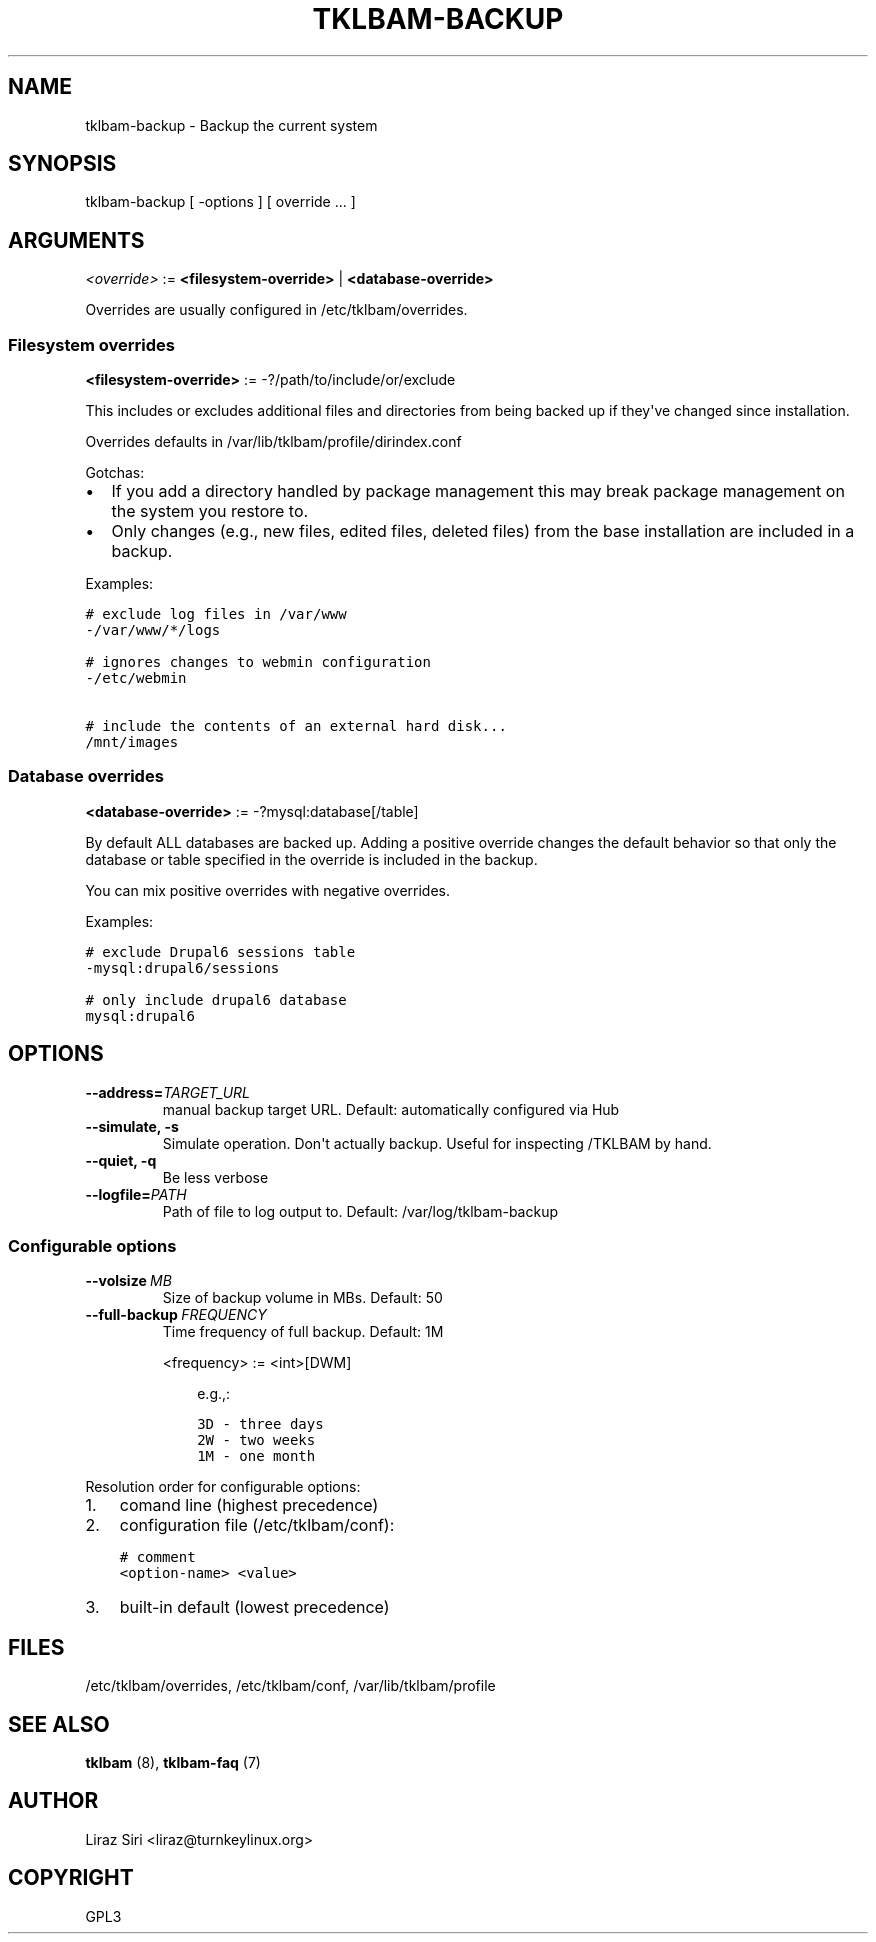 .\" Man page generated from reStructeredText.
.
.TH TKLBAM-BACKUP 8 "2010-09-01" "" "backup"
.SH NAME
tklbam-backup \- Backup the current system
.
.nr rst2man-indent-level 0
.
.de1 rstReportMargin
\\$1 \\n[an-margin]
level \\n[rst2man-indent-level]
level margin: \\n[rst2man-indent\\n[rst2man-indent-level]]
-
\\n[rst2man-indent0]
\\n[rst2man-indent1]
\\n[rst2man-indent2]
..
.de1 INDENT
.\" .rstReportMargin pre:
. RS \\$1
. nr rst2man-indent\\n[rst2man-indent-level] \\n[an-margin]
. nr rst2man-indent-level +1
.\" .rstReportMargin post:
..
.de UNINDENT
. RE
.\" indent \\n[an-margin]
.\" old: \\n[rst2man-indent\\n[rst2man-indent-level]]
.nr rst2man-indent-level -1
.\" new: \\n[rst2man-indent\\n[rst2man-indent-level]]
.in \\n[rst2man-indent\\n[rst2man-indent-level]]u
..
.SH SYNOPSIS
.sp
tklbam\-backup [ \-options ] [ override ... ]
.SH ARGUMENTS
.sp
\fI<override>\fP := \fB<filesystem\-override>\fP | \fB<database\-override>\fP
.sp
Overrides are usually configured in /etc/tklbam/overrides.
.SS Filesystem overrides
.sp
\fB<filesystem\-override>\fP := \-?/path/to/include/or/exclude
.sp
This includes or excludes additional files and directories from being
backed up if they\(aqve changed since installation.
.sp
Overrides defaults in /var/lib/tklbam/profile/dirindex.conf
.sp
Gotchas:
.INDENT 0.0
.IP \(bu 2
.
If you add a directory handled by package management this may break
package management on the system you restore to.
.IP \(bu 2
.
Only changes (e.g., new files, edited files, deleted files) from the
base installation are included in a backup.
.UNINDENT
.sp
Examples:
.sp
.nf
.ft C
# exclude log files in /var/www
\-/var/www/*/logs

# ignores changes to webmin configuration
\-/etc/webmin

# include the contents of an external hard disk...
/mnt/images
.ft P
.fi
.SS Database overrides
.sp
\fB<database\-override>\fP := \-?mysql:database[/table]
.sp
By default ALL databases are backed up. Adding a positive override
changes the default behavior so that only the database or table
specified in the override is included in the backup.
.sp
You can mix positive overrides with negative overrides.
.sp
Examples:
.sp
.nf
.ft C
# exclude Drupal6 sessions table
\-mysql:drupal6/sessions

# only include drupal6 database
mysql:drupal6
.ft P
.fi
.SH OPTIONS
.INDENT 0.0
.TP
.BI \-\-address\fB= TARGET_URL
.
manual backup target URL.
Default: automatically configured via Hub
.TP
.B \-\-simulate,  \-s
.
Simulate operation. Don\(aqt actually backup.
Useful for inspecting /TKLBAM by hand.
.TP
.B \-\-quiet,  \-q
.
Be less verbose
.TP
.BI \-\-logfile\fB= PATH
.
Path of file to log output to.
Default: /var/log/tklbam\-backup
.UNINDENT
.SS Configurable options
.INDENT 0.0
.TP
.BI \-\-volsize \ MB
.
Size of backup volume in MBs.
Default: 50
.TP
.BI \-\-full\-backup \ FREQUENCY
.
Time frequency of full backup.
Default: 1M
.sp
<frequency> := <int>[DWM]
.INDENT 7.0
.INDENT 3.5
.sp
e.g.,:
.sp
.nf
.ft C
3D \- three days
2W \- two weeks
1M \- one month
.ft P
.fi
.UNINDENT
.UNINDENT
.UNINDENT
.sp
Resolution order for configurable options:
.INDENT 0.0
.IP 1. 3
.
comand line (highest precedence)
.IP 2. 3
.
configuration file (/etc/tklbam/conf):
.sp
.nf
.ft C
# comment
<option\-name> <value>
.ft P
.fi
.IP 3. 3
.
built\-in default (lowest precedence)
.UNINDENT
.SH FILES
.sp
/etc/tklbam/overrides, /etc/tklbam/conf, /var/lib/tklbam/profile
.SH SEE ALSO
.sp
\fBtklbam\fP (8), \fBtklbam\-faq\fP (7)
.SH AUTHOR
Liraz Siri <liraz@turnkeylinux.org>
.SH COPYRIGHT
GPL3
.\" Generated by docutils manpage writer.
.\" 
.
